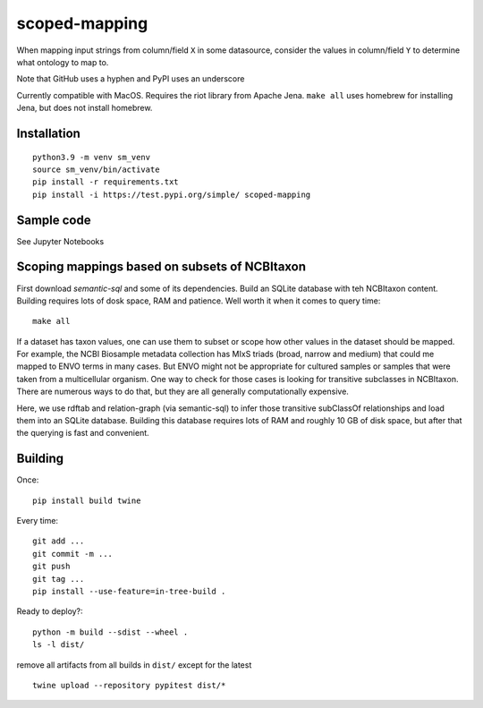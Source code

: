 scoped-mapping
==============

When mapping input strings from column/field ``X`` in some datasource, consider the values in column/field ``Y`` to determine what ontology to map to.

Note that GitHub uses a hyphen and PyPI uses an underscore

Currently compatible with MacOS. Requires the riot library from Apache Jena. ``make all`` uses homebrew for installing Jena, but does not install homebrew.



Installation
------------
::

  python3.9 -m venv sm_venv
  source sm_venv/bin/activate
  pip install -r requirements.txt
  pip install -i https://test.pypi.org/simple/ scoped-mapping
  


Sample code
-----------

See Jupyter Notebooks  


Scoping mappings based on subsets of NCBItaxon
----------------------------------------------

First download `semantic-sql` and some of its dependencies. Build an SQLite database with teh NCBItaxon content. Building requires lots of dosk space, RAM and patience. Well worth it when it comes to query time::

    make all

If a dataset has taxon values, one can use them to subset or scope how other values in the dataset should be mapped. For example, the NCBI Biosample metadata collection has MIxS triads (broad, narrow and medium) that could me mapped to ENVO terms in many cases. But ENVO might not be appropriate for cultured samples or samples that were taken from a multicellular organism. One way to check for those cases is looking for transitive subclasses in NCBItaxon. There are numerous ways to do that, but they are all generally computationally expensive.

Here, we use rdftab and relation-graph (via semantic-sql) to infer those transitive subClassOf relationships and load them into an SQLite database. Building this database requires lots of RAM and roughly 10 GB of disk space, but after that the querying is fast and convenient.

Building
---------

Once::

  pip install build twine

Every time::

  git add ...
  git commit -m ...
  git push 
  git tag ...
  pip install --use-feature=in-tree-build .
  
Ready to deploy?::

  python -m build --sdist --wheel .
  ls -l dist/
  
remove all artifacts from all builds in ``dist/`` except for the latest

::

  twine upload --repository pypitest dist/*


